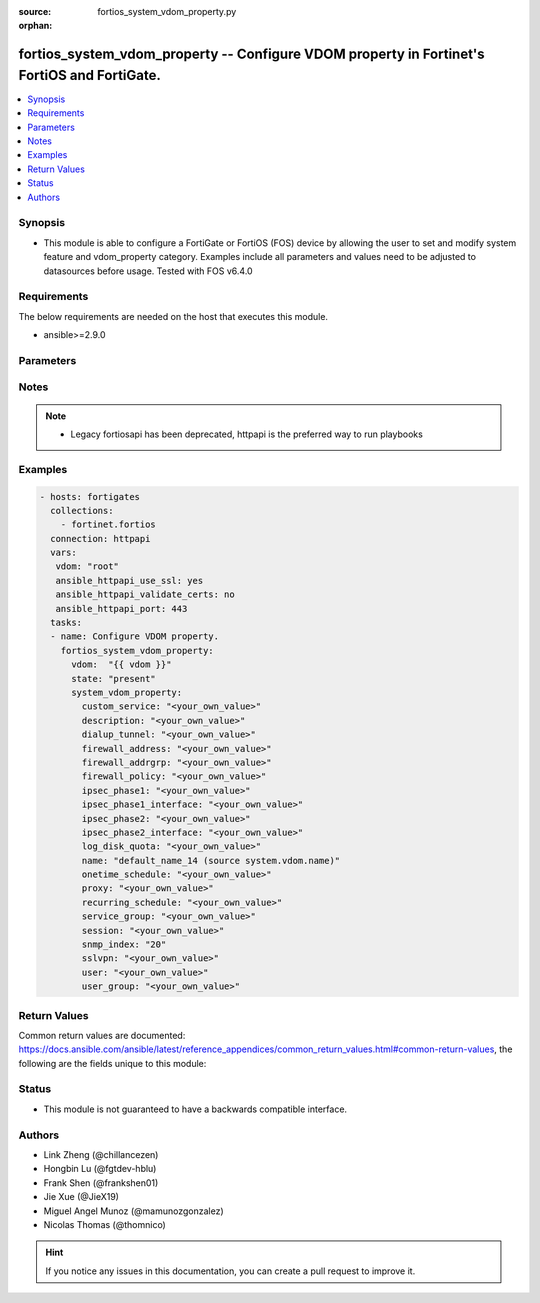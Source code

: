 :source: fortios_system_vdom_property.py

:orphan:

.. fortios_system_vdom_property:

fortios_system_vdom_property -- Configure VDOM property in Fortinet's FortiOS and FortiGate.
++++++++++++++++++++++++++++++++++++++++++++++++++++++++++++++++++++++++++++++++++++++++++++

.. versionadded:: 2.9

.. contents::
   :local:
   :depth: 1


Synopsis
--------
- This module is able to configure a FortiGate or FortiOS (FOS) device by allowing the user to set and modify system feature and vdom_property category. Examples include all parameters and values need to be adjusted to datasources before usage. Tested with FOS v6.4.0



Requirements
------------
The below requirements are needed on the host that executes this module.

- ansible>=2.9.0


Parameters
----------


.. raw:: html

    <ul>
    <li> <span class="li-head">host</span> - FortiOS or FortiGate IP address. <span class="li-normal">type: str</span> <span class="li-required">required: False</span></li>
    <li> <span class="li-head">username</span> - FortiOS or FortiGate username. <span class="li-normal">type: str</span> <span class="li-required">required: False</span></li>
    <li> <span class="li-head">password</span> - FortiOS or FortiGate password. <span class="li-normal">type: str</span> <span class="li-normal">default: </span></li>
    <li> <span class="li-head">vdom</span> - Virtual domain, among those defined previously. A vdom is a virtual instance of the FortiGate that can be configured and used as a different unit. <span class="li-normal">type: str</span> <span class="li-normal">default: root</span></li>
    <li> <span class="li-head">https</span> - Indicates if the requests towards FortiGate must use HTTPS protocol. <span class="li-normal">type: bool</span> <span class="li-normal">default: True</span></li>
    <li> <span class="li-head">ssl_verify</span> - Ensures FortiGate certificate must be verified by a proper CA. <span class="li-normal">type: bool</span> <span class="li-normal">default: True</span></li>
    <li> <span class="li-head">state</span> - Indicates whether to create or remove the object. <span class="li-normal">type: str</span> <span class="li-required">required: True</span> <span class="li-normal">choices: present, absent</span></li>
    <li> <span class="li-head">system_vdom_property</span> - Configure VDOM property. <span class="li-normal">type: dict</span></li>
        <ul class="ul-self">
        <li> <span class="li-head">custom_service</span> - Maximum guaranteed number of firewall custom services. <span class="li-normal">type: str</span></li>
        <li> <span class="li-head">description</span> - Description. <span class="li-normal">type: str</span></li>
        <li> <span class="li-head">dialup_tunnel</span> - Maximum guaranteed number of dial-up tunnels. <span class="li-normal">type: str</span></li>
        <li> <span class="li-head">firewall_address</span> - Maximum guaranteed number of firewall addresses (IPv4, IPv6, multicast). <span class="li-normal">type: str</span></li>
        <li> <span class="li-head">firewall_addrgrp</span> - Maximum guaranteed number of firewall address groups (IPv4, IPv6). <span class="li-normal">type: str</span></li>
        <li> <span class="li-head">firewall_policy</span> - Maximum guaranteed number of firewall policies (policy, policy46, policy64, DoS-policy4, DoS-policy6, multicast). <span class="li-normal">type: str</span></li>
        <li> <span class="li-head">ipsec_phase1</span> - Maximum guaranteed number of VPN IPsec phase 1 tunnels. <span class="li-normal">type: str</span></li>
        <li> <span class="li-head">ipsec_phase1_interface</span> - Maximum guaranteed number of VPN IPsec phase1 interface tunnels. <span class="li-normal">type: str</span></li>
        <li> <span class="li-head">ipsec_phase2</span> - Maximum guaranteed number of VPN IPsec phase 2 tunnels. <span class="li-normal">type: str</span></li>
        <li> <span class="li-head">ipsec_phase2_interface</span> - Maximum guaranteed number of VPN IPsec phase2 interface tunnels. <span class="li-normal">type: str</span></li>
        <li> <span class="li-head">log_disk_quota</span> - Log disk quota in MB (range depends on how much disk space is available). <span class="li-normal">type: str</span></li>
        <li> <span class="li-head">name</span> - VDOM name. Source system.vdom.name. <span class="li-normal">type: str</span> <span class="li-required">required: True</span></li>
        <li> <span class="li-head">onetime_schedule</span> - Maximum guaranteed number of firewall one-time schedules. <span class="li-normal">type: str</span></li>
        <li> <span class="li-head">proxy</span> - Maximum guaranteed number of concurrent proxy users. <span class="li-normal">type: str</span></li>
        <li> <span class="li-head">recurring_schedule</span> - Maximum guaranteed number of firewall recurring schedules. <span class="li-normal">type: str</span></li>
        <li> <span class="li-head">service_group</span> - Maximum guaranteed number of firewall service groups. <span class="li-normal">type: str</span></li>
        <li> <span class="li-head">session</span> - Maximum guaranteed number of sessions. <span class="li-normal">type: str</span></li>
        <li> <span class="li-head">snmp_index</span> - Permanent SNMP Index of the virtual domain (1 - 2147483647). <span class="li-normal">type: int</span></li>
        <li> <span class="li-head">sslvpn</span> - Maximum guaranteed number of SSL-VPNs. <span class="li-normal">type: str</span></li>
        <li> <span class="li-head">user</span> - Maximum guaranteed number of local users. <span class="li-normal">type: str</span></li>
        <li> <span class="li-head">user_group</span> - Maximum guaranteed number of user groups. <span class="li-normal">type: str</span></li>
        </ul>
    </ul>


Notes
-----

.. note::

   - Legacy fortiosapi has been deprecated, httpapi is the preferred way to run playbooks



Examples
--------

.. code-block:: yaml+jinja
    
    - hosts: fortigates
      collections:
        - fortinet.fortios
      connection: httpapi
      vars:
       vdom: "root"
       ansible_httpapi_use_ssl: yes
       ansible_httpapi_validate_certs: no
       ansible_httpapi_port: 443
      tasks:
      - name: Configure VDOM property.
        fortios_system_vdom_property:
          vdom:  "{{ vdom }}"
          state: "present"
          system_vdom_property:
            custom_service: "<your_own_value>"
            description: "<your_own_value>"
            dialup_tunnel: "<your_own_value>"
            firewall_address: "<your_own_value>"
            firewall_addrgrp: "<your_own_value>"
            firewall_policy: "<your_own_value>"
            ipsec_phase1: "<your_own_value>"
            ipsec_phase1_interface: "<your_own_value>"
            ipsec_phase2: "<your_own_value>"
            ipsec_phase2_interface: "<your_own_value>"
            log_disk_quota: "<your_own_value>"
            name: "default_name_14 (source system.vdom.name)"
            onetime_schedule: "<your_own_value>"
            proxy: "<your_own_value>"
            recurring_schedule: "<your_own_value>"
            service_group: "<your_own_value>"
            session: "<your_own_value>"
            snmp_index: "20"
            sslvpn: "<your_own_value>"
            user: "<your_own_value>"
            user_group: "<your_own_value>"


Return Values
-------------
Common return values are documented: https://docs.ansible.com/ansible/latest/reference_appendices/common_return_values.html#common-return-values, the following are the fields unique to this module:

.. raw:: html

    <ul>

    <li> <span class="li-return">build</span> - Build number of the fortigate image <span class="li-normal">returned: always</span> <span class="li-normal">type: str</span> <span class="li-normal">sample: 1547</span></li>
    <li> <span class="li-return">http_method</span> - Last method used to provision the content into FortiGate <span class="li-normal">returned: always</span> <span class="li-normal">type: str</span> <span class="li-normal">sample: PUT</span></li>
    <li> <span class="li-return">http_status</span> - Last result given by FortiGate on last operation applied <span class="li-normal">returned: always</span> <span class="li-normal">type: str</span> <span class="li-normal">sample: 200</span></li>
    <li> <span class="li-return">mkey</span> - Master key (id) used in the last call to FortiGate <span class="li-normal">returned: success</span> <span class="li-normal">type: str</span> <span class="li-normal">sample: id</span></li>
    <li> <span class="li-return">name</span> - Name of the table used to fulfill the request <span class="li-normal">returned: always</span> <span class="li-normal">type: str</span> <span class="li-normal">sample: urlfilter</span></li>
    <li> <span class="li-return">path</span> - Path of the table used to fulfill the request <span class="li-normal">returned: always</span> <span class="li-normal">type: str</span> <span class="li-normal">sample: webfilter</span></li>
    <li> <span class="li-return">revision</span> - Internal revision number <span class="li-normal">returned: always</span> <span class="li-normal">type: str</span> <span class="li-normal">sample: 17.0.2.10658</span></li>
    <li> <span class="li-return">serial</span> - Serial number of the unit <span class="li-normal">returned: always</span> <span class="li-normal">type: str</span> <span class="li-normal">sample: FGVMEVYYQT3AB5352</span></li>
    <li> <span class="li-return">status</span> - Indication of the operation's result <span class="li-normal">returned: always</span> <span class="li-normal">type: str</span> <span class="li-normal">sample: success</span></li>
    <li> <span class="li-return">vdom</span> - Virtual domain used <span class="li-normal">returned: always</span> <span class="li-normal">type: str</span> <span class="li-normal">sample: root</span></li>
    <li> <span class="li-return">version</span> - Version of the FortiGate <span class="li-normal">returned: always</span> <span class="li-normal">type: str</span> <span class="li-normal">sample: v5.6.3</span></li>
    </ul>

Status
------

- This module is not guaranteed to have a backwards compatible interface.


Authors
-------

- Link Zheng (@chillancezen)
- Hongbin Lu (@fgtdev-hblu)
- Frank Shen (@frankshen01)
- Jie Xue (@JieX19)
- Miguel Angel Munoz (@mamunozgonzalez)
- Nicolas Thomas (@thomnico)


.. hint::
    If you notice any issues in this documentation, you can create a pull request to improve it.
